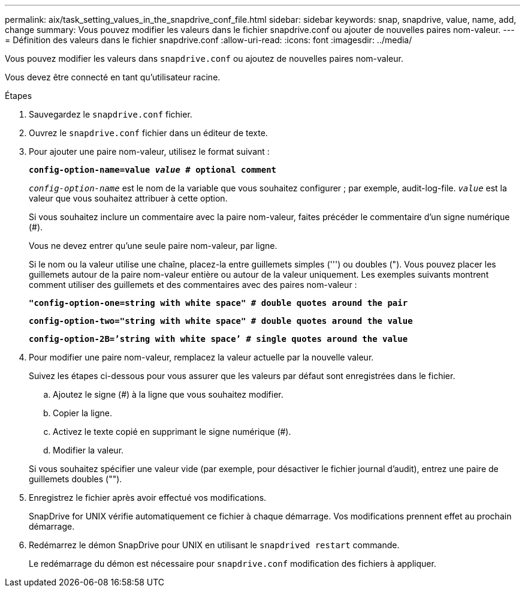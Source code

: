 ---
permalink: aix/task_setting_values_in_the_snapdrive_conf_file.html 
sidebar: sidebar 
keywords: snap, snapdrive, value, name, add, change 
summary: Vous pouvez modifier les valeurs dans le fichier snapdrive.conf ou ajouter de nouvelles paires nom-valeur. 
---
= Définition des valeurs dans le fichier snapdrive.conf
:allow-uri-read: 
:icons: font
:imagesdir: ../media/


[role="lead"]
Vous pouvez modifier les valeurs dans `snapdrive.conf` ou ajoutez de nouvelles paires nom-valeur.

Vous devez être connecté en tant qu'utilisateur racine.

.Étapes
. Sauvegardez le `snapdrive.conf` fichier.
. Ouvrez le `snapdrive.conf` fichier dans un éditeur de texte.
. Pour ajouter une paire nom-valeur, utilisez le format suivant :
+
`*config-option-name=value _value_ # optional comment*`

+
`_config-option-name_` est le nom de la variable que vous souhaitez configurer ; par exemple, audit-log-file. `_value_` est la valeur que vous souhaitez attribuer à cette option.

+
Si vous souhaitez inclure un commentaire avec la paire nom-valeur, faites précéder le commentaire d'un signe numérique (#).

+
Vous ne devez entrer qu'une seule paire nom-valeur, par ligne.

+
Si le nom ou la valeur utilise une chaîne, placez-la entre guillemets simples (''') ou doubles ("). Vous pouvez placer les guillemets autour de la paire nom-valeur entière ou autour de la valeur uniquement. Les exemples suivants montrent comment utiliser des guillemets et des commentaires avec des paires nom-valeur :

+
`*"config-option-one=string with white space" # double quotes around the pair*`

+
`*config-option-two="string with white space" # double quotes around the value*`

+
`*config-option-2B=`'string with white space`' # single quotes around the value*`

. Pour modifier une paire nom-valeur, remplacez la valeur actuelle par la nouvelle valeur.
+
Suivez les étapes ci-dessous pour vous assurer que les valeurs par défaut sont enregistrées dans le fichier.

+
.. Ajoutez le signe (#) à la ligne que vous souhaitez modifier.
.. Copier la ligne.
.. Activez le texte copié en supprimant le signe numérique (#).
.. Modifier la valeur.


+
Si vous souhaitez spécifier une valeur vide (par exemple, pour désactiver le fichier journal d'audit), entrez une paire de guillemets doubles ("").

. Enregistrez le fichier après avoir effectué vos modifications.
+
SnapDrive for UNIX vérifie automatiquement ce fichier à chaque démarrage. Vos modifications prennent effet au prochain démarrage.

. Redémarrez le démon SnapDrive pour UNIX en utilisant le `snapdrived restart` commande.
+
Le redémarrage du démon est nécessaire pour `snapdrive.conf` modification des fichiers à appliquer.


